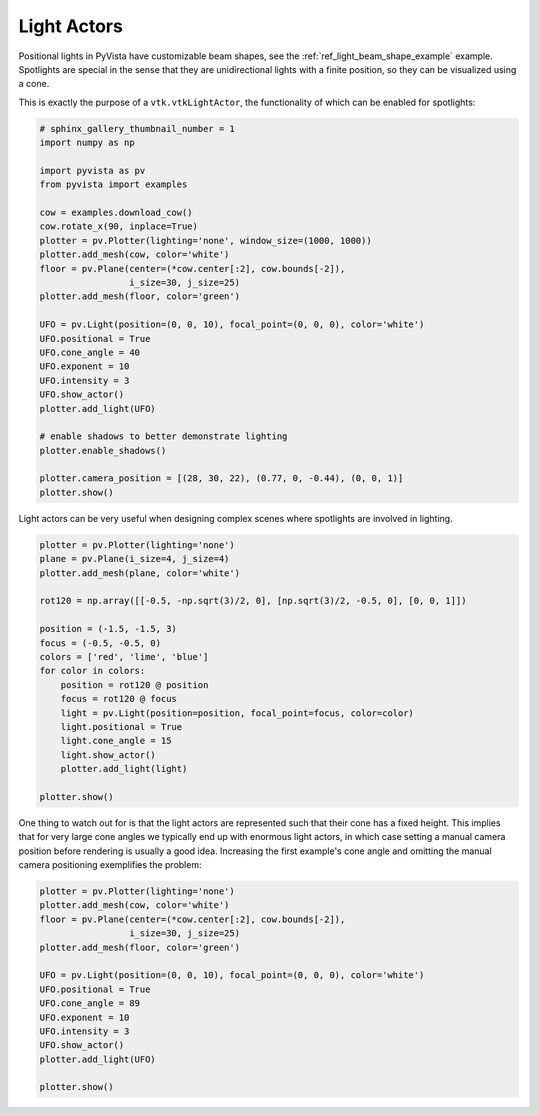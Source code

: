 
.. DO NOT EDIT.
.. THIS FILE WAS AUTOMATICALLY GENERATED BY SPHINX-GALLERY.
.. TO MAKE CHANGES, EDIT THE SOURCE PYTHON FILE:
.. "examples/04-lights/actors.py"
.. LINE NUMBERS ARE GIVEN BELOW.

.. only:: html

    .. note::
        :class: sphx-glr-download-link-note

        Click :ref:`here <sphx_glr_download_examples_04-lights_actors.py>`
        to download the full example code

.. rst-class:: sphx-glr-example-title

.. _sphx_glr_examples_04-lights_actors.py:


.. _light_actors_example:

Light Actors
~~~~~~~~~~~~

Positional lights in PyVista have customizable beam shapes, see the
:ref:`ref_light_beam_shape_example` example. Spotlights are special in
the sense that they are unidirectional lights with a finite position,
so they can be visualized using a cone.

This is exactly the purpose of a ``vtk.vtkLightActor``, the
functionality of which can be enabled for spotlights:

.. GENERATED FROM PYTHON SOURCE LINES 15-44

.. code-block:: default

    # sphinx_gallery_thumbnail_number = 1
    import numpy as np

    import pyvista as pv
    from pyvista import examples

    cow = examples.download_cow()
    cow.rotate_x(90, inplace=True)
    plotter = pv.Plotter(lighting='none', window_size=(1000, 1000))
    plotter.add_mesh(cow, color='white')
    floor = pv.Plane(center=(*cow.center[:2], cow.bounds[-2]),
                     i_size=30, j_size=25)
    plotter.add_mesh(floor, color='green')

    UFO = pv.Light(position=(0, 0, 10), focal_point=(0, 0, 0), color='white')
    UFO.positional = True
    UFO.cone_angle = 40
    UFO.exponent = 10
    UFO.intensity = 3
    UFO.show_actor()
    plotter.add_light(UFO)

    # enable shadows to better demonstrate lighting
    plotter.enable_shadows()

    plotter.camera_position = [(28, 30, 22), (0.77, 0, -0.44), (0, 0, 1)]
    plotter.show()





.. image-sg:: /examples/04-lights/images/sphx_glr_actors_001.png
   :alt: actors
   :srcset: /examples/04-lights/images/sphx_glr_actors_001.png
   :class: sphx-glr-single-img





.. GENERATED FROM PYTHON SOURCE LINES 45-47

Light actors can be very useful when designing complex scenes where
spotlights are involved in lighting.

.. GENERATED FROM PYTHON SOURCE LINES 47-69

.. code-block:: default


    plotter = pv.Plotter(lighting='none')
    plane = pv.Plane(i_size=4, j_size=4)
    plotter.add_mesh(plane, color='white')

    rot120 = np.array([[-0.5, -np.sqrt(3)/2, 0], [np.sqrt(3)/2, -0.5, 0], [0, 0, 1]])

    position = (-1.5, -1.5, 3)
    focus = (-0.5, -0.5, 0)
    colors = ['red', 'lime', 'blue']
    for color in colors:
        position = rot120 @ position
        focus = rot120 @ focus
        light = pv.Light(position=position, focal_point=focus, color=color)
        light.positional = True
        light.cone_angle = 15
        light.show_actor()
        plotter.add_light(light)

    plotter.show()





.. image-sg:: /examples/04-lights/images/sphx_glr_actors_002.png
   :alt: actors
   :srcset: /examples/04-lights/images/sphx_glr_actors_002.png
   :class: sphx-glr-single-img





.. GENERATED FROM PYTHON SOURCE LINES 70-76

One thing to watch out for is that the light actors are represented such that
their cone has a fixed height. This implies that for very large cone angles
we typically end up with enormous light actors, in which case setting a manual
camera position before rendering is usually a good idea. Increasing the first
example's cone angle and omitting the manual camera positioning exemplifies
the problem:

.. GENERATED FROM PYTHON SOURCE LINES 76-92

.. code-block:: default


    plotter = pv.Plotter(lighting='none')
    plotter.add_mesh(cow, color='white')
    floor = pv.Plane(center=(*cow.center[:2], cow.bounds[-2]),
                     i_size=30, j_size=25)
    plotter.add_mesh(floor, color='green')

    UFO = pv.Light(position=(0, 0, 10), focal_point=(0, 0, 0), color='white')
    UFO.positional = True
    UFO.cone_angle = 89
    UFO.exponent = 10
    UFO.intensity = 3
    UFO.show_actor()
    plotter.add_light(UFO)

    plotter.show()



.. image-sg:: /examples/04-lights/images/sphx_glr_actors_003.png
   :alt: actors
   :srcset: /examples/04-lights/images/sphx_glr_actors_003.png
   :class: sphx-glr-single-img






.. rst-class:: sphx-glr-timing

   **Total running time of the script:** ( 0 minutes  1.620 seconds)


.. _sphx_glr_download_examples_04-lights_actors.py:


.. only :: html

 .. container:: sphx-glr-footer
    :class: sphx-glr-footer-example



  .. container:: sphx-glr-download sphx-glr-download-python

     :download:`Download Python source code: actors.py <actors.py>`



  .. container:: sphx-glr-download sphx-glr-download-jupyter

     :download:`Download Jupyter notebook: actors.ipynb <actors.ipynb>`


.. only:: html

 .. rst-class:: sphx-glr-signature

    `Gallery generated by Sphinx-Gallery <https://sphinx-gallery.github.io>`_

